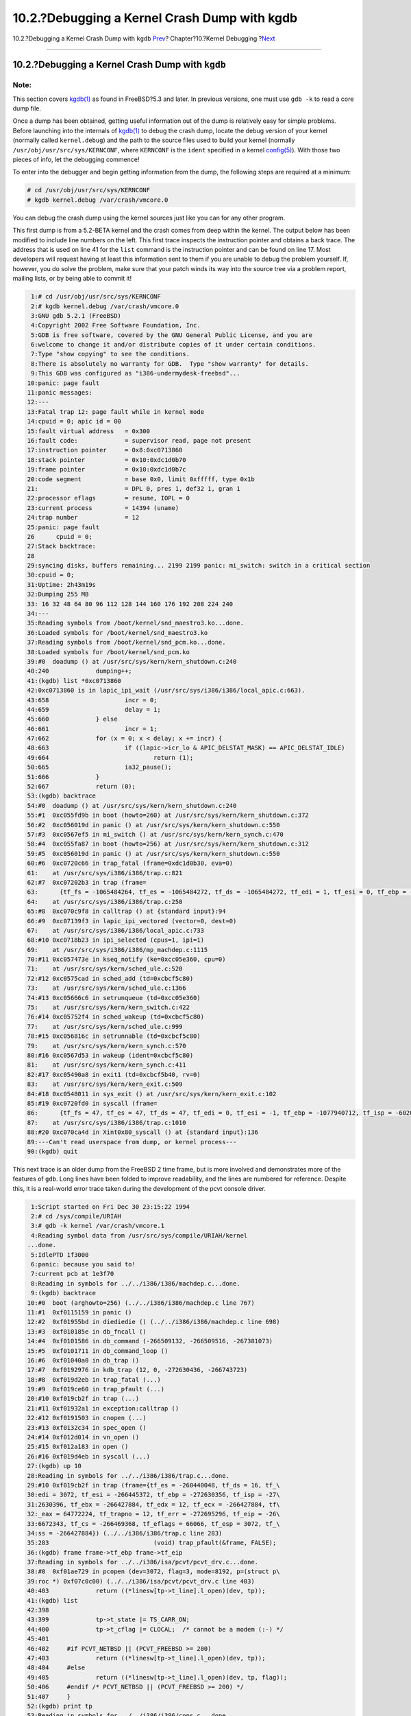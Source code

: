 =============================================
10.2.?Debugging a Kernel Crash Dump with kgdb
=============================================

.. raw:: html

   <div class="navheader">

10.2.?Debugging a Kernel Crash Dump with ``kgdb``
`Prev <kerneldebug.html>`__?
Chapter?10.?Kernel Debugging
?\ `Next <kerneldebug-ddd.html>`__

--------------

.. raw:: html

   </div>

.. raw:: html

   <div class="sect1">

.. raw:: html

   <div class="titlepage" xmlns="">

.. raw:: html

   <div>

.. raw:: html

   <div>

10.2.?Debugging a Kernel Crash Dump with ``kgdb``
-------------------------------------------------

.. raw:: html

   </div>

.. raw:: html

   </div>

.. raw:: html

   </div>

.. raw:: html

   <div class="note" xmlns="">

Note:
~~~~~

This section covers
`kgdb(1) <http://www.FreeBSD.org/cgi/man.cgi?query=kgdb&sektion=1>`__ as
found in FreeBSD?5.3 and later. In previous versions, one must use
``gdb -k`` to read a core dump file.

.. raw:: html

   </div>

Once a dump has been obtained, getting useful information out of the
dump is relatively easy for simple problems. Before launching into the
internals of
`kgdb(1) <http://www.FreeBSD.org/cgi/man.cgi?query=kgdb&sektion=1>`__ to
debug the crash dump, locate the debug version of your kernel (normally
called ``kernel.debug``) and the path to the source files used to build
your kernel (normally ``/usr/obj/usr/src/sys/KERNCONF``, where
``KERNCONF`` is the ``ident`` specified in a kernel
`config(5) <http://www.FreeBSD.org/cgi/man.cgi?query=config&sektion=5>`__).
With those two pieces of info, let the debugging commence!

To enter into the debugger and begin getting information from the dump,
the following steps are required at a minimum:

.. code:: screen

    # cd /usr/obj/usr/src/sys/KERNCONF
    # kgdb kernel.debug /var/crash/vmcore.0

You can debug the crash dump using the kernel sources just like you can
for any other program.

This first dump is from a 5.2-BETA kernel and the crash comes from deep
within the kernel. The output below has been modified to include line
numbers on the left. This first trace inspects the instruction pointer
and obtains a back trace. The address that is used on line 41 for the
``list`` command is the instruction pointer and can be found on line 17.
Most developers will request having at least this information sent to
them if you are unable to debug the problem yourself. If, however, you
do solve the problem, make sure that your patch winds its way into the
source tree via a problem report, mailing lists, or by being able to
commit it!

.. code:: screen

     1:# cd /usr/obj/usr/src/sys/KERNCONF
     2:# kgdb kernel.debug /var/crash/vmcore.0
     3:GNU gdb 5.2.1 (FreeBSD)
     4:Copyright 2002 Free Software Foundation, Inc.
     5:GDB is free software, covered by the GNU General Public License, and you are
     6:welcome to change it and/or distribute copies of it under certain conditions.
     7:Type "show copying" to see the conditions.
     8:There is absolutely no warranty for GDB.  Type "show warranty" for details.
     9:This GDB was configured as "i386-undermydesk-freebsd"...
    10:panic: page fault
    11:panic messages:
    12:---
    13:Fatal trap 12: page fault while in kernel mode
    14:cpuid = 0; apic id = 00
    15:fault virtual address   = 0x300
    16:fault code:             = supervisor read, page not present
    17:instruction pointer     = 0x8:0xc0713860
    18:stack pointer           = 0x10:0xdc1d0b70
    19:frame pointer           = 0x10:0xdc1d0b7c
    20:code segment            = base 0x0, limit 0xfffff, type 0x1b
    21:                        = DPL 0, pres 1, def32 1, gran 1
    22:processor eflags        = resume, IOPL = 0
    23:current process         = 14394 (uname)
    24:trap number             = 12
    25:panic: page fault
    26      cpuid = 0;
    27:Stack backtrace:
    28
    29:syncing disks, buffers remaining... 2199 2199 panic: mi_switch: switch in a critical section
    30:cpuid = 0;
    31:Uptime: 2h43m19s
    32:Dumping 255 MB
    33: 16 32 48 64 80 96 112 128 144 160 176 192 208 224 240
    34:---
    35:Reading symbols from /boot/kernel/snd_maestro3.ko...done.
    36:Loaded symbols for /boot/kernel/snd_maestro3.ko
    37:Reading symbols from /boot/kernel/snd_pcm.ko...done.
    38:Loaded symbols for /boot/kernel/snd_pcm.ko
    39:#0  doadump () at /usr/src/sys/kern/kern_shutdown.c:240
    40:240             dumping++;
    41:(kgdb) list *0xc0713860
    42:0xc0713860 is in lapic_ipi_wait (/usr/src/sys/i386/i386/local_apic.c:663).
    43:658                     incr = 0;
    44:659                     delay = 1;
    45:660             } else
    46:661                     incr = 1;
    47:662             for (x = 0; x < delay; x += incr) {
    48:663                     if ((lapic->icr_lo & APIC_DELSTAT_MASK) == APIC_DELSTAT_IDLE)
    49:664                             return (1);
    50:665                     ia32_pause();
    51:666             }
    52:667             return (0);
    53:(kgdb) backtrace
    54:#0  doadump () at /usr/src/sys/kern/kern_shutdown.c:240
    55:#1  0xc055fd9b in boot (howto=260) at /usr/src/sys/kern/kern_shutdown.c:372
    56:#2  0xc056019d in panic () at /usr/src/sys/kern/kern_shutdown.c:550
    57:#3  0xc0567ef5 in mi_switch () at /usr/src/sys/kern/kern_synch.c:470
    58:#4  0xc055fa87 in boot (howto=256) at /usr/src/sys/kern/kern_shutdown.c:312
    59:#5  0xc056019d in panic () at /usr/src/sys/kern/kern_shutdown.c:550
    60:#6  0xc0720c66 in trap_fatal (frame=0xdc1d0b30, eva=0)
    61:    at /usr/src/sys/i386/i386/trap.c:821
    62:#7  0xc07202b3 in trap (frame=
    63:      {tf_fs = -1065484264, tf_es = -1065484272, tf_ds = -1065484272, tf_edi = 1, tf_esi = 0, tf_ebp = -602076292, tf_isp = -602076324, tf_ebx = 0, tf_edx = 0, tf_ecx = 1000000, tf_eax = 243, tf_trapno = 12, tf_err = 0, tf_eip = -1066321824, tf_cs = 8, tf_eflags = 65671, tf_esp = 243, tf_ss = 0})
    64:    at /usr/src/sys/i386/i386/trap.c:250
    65:#8  0xc070c9f8 in calltrap () at {standard input}:94
    66:#9  0xc07139f3 in lapic_ipi_vectored (vector=0, dest=0)
    67:    at /usr/src/sys/i386/i386/local_apic.c:733
    68:#10 0xc0718b23 in ipi_selected (cpus=1, ipi=1)
    69:    at /usr/src/sys/i386/i386/mp_machdep.c:1115
    70:#11 0xc057473e in kseq_notify (ke=0xcc05e360, cpu=0)
    71:    at /usr/src/sys/kern/sched_ule.c:520
    72:#12 0xc0575cad in sched_add (td=0xcbcf5c80)
    73:    at /usr/src/sys/kern/sched_ule.c:1366
    74:#13 0xc05666c6 in setrunqueue (td=0xcc05e360)
    75:    at /usr/src/sys/kern/kern_switch.c:422
    76:#14 0xc05752f4 in sched_wakeup (td=0xcbcf5c80)
    77:    at /usr/src/sys/kern/sched_ule.c:999
    78:#15 0xc056816c in setrunnable (td=0xcbcf5c80)
    79:    at /usr/src/sys/kern/kern_synch.c:570
    80:#16 0xc0567d53 in wakeup (ident=0xcbcf5c80)
    81:    at /usr/src/sys/kern/kern_synch.c:411
    82:#17 0xc05490a8 in exit1 (td=0xcbcf5b40, rv=0)
    83:    at /usr/src/sys/kern/kern_exit.c:509
    84:#18 0xc0548011 in sys_exit () at /usr/src/sys/kern/kern_exit.c:102
    85:#19 0xc0720fd0 in syscall (frame=
    86:      {tf_fs = 47, tf_es = 47, tf_ds = 47, tf_edi = 0, tf_esi = -1, tf_ebp = -1077940712, tf_isp = -602075788, tf_ebx = 672411944, tf_edx = 10, tf_ecx = 672411600, tf_eax = 1, tf_trapno = 12, tf_err = 2, tf_eip = 671899563, tf_cs = 31, tf_eflags = 642, tf_esp = -1077940740, tf_ss = 47})
    87:    at /usr/src/sys/i386/i386/trap.c:1010
    88:#20 0xc070ca4d in Xint0x80_syscall () at {standard input}:136
    89:---Can't read userspace from dump, or kernel process---
    90:(kgdb) quit

This next trace is an older dump from the FreeBSD 2 time frame, but is
more involved and demonstrates more of the features of ``gdb``. Long
lines have been folded to improve readability, and the lines are
numbered for reference. Despite this, it is a real-world error trace
taken during the development of the pcvt console driver.

.. code:: screen

     1:Script started on Fri Dec 30 23:15:22 1994
     2:# cd /sys/compile/URIAH
     3:# gdb -k kernel /var/crash/vmcore.1
     4:Reading symbol data from /usr/src/sys/compile/URIAH/kernel
    ...done.
     5:IdlePTD 1f3000
     6:panic: because you said to!
     7:current pcb at 1e3f70
     8:Reading in symbols for ../../i386/i386/machdep.c...done.
     9:(kgdb) backtrace
    10:#0  boot (arghowto=256) (../../i386/i386/machdep.c line 767)
    11:#1  0xf0115159 in panic ()
    12:#2  0xf01955bd in diediedie () (../../i386/i386/machdep.c line 698)
    13:#3  0xf010185e in db_fncall ()
    14:#4  0xf0101586 in db_command (-266509132, -266509516, -267381073)
    15:#5  0xf0101711 in db_command_loop ()
    16:#6  0xf01040a0 in db_trap ()
    17:#7  0xf0192976 in kdb_trap (12, 0, -272630436, -266743723)
    18:#8  0xf019d2eb in trap_fatal (...)
    19:#9  0xf019ce60 in trap_pfault (...)
    20:#10 0xf019cb2f in trap (...)
    21:#11 0xf01932a1 in exception:calltrap ()
    22:#12 0xf0191503 in cnopen (...)
    23:#13 0xf0132c34 in spec_open ()
    24:#14 0xf012d014 in vn_open ()
    25:#15 0xf012a183 in open ()
    26:#16 0xf019d4eb in syscall (...)
    27:(kgdb) up 10
    28:Reading in symbols for ../../i386/i386/trap.c...done.
    29:#10 0xf019cb2f in trap (frame={tf_es = -260440048, tf_ds = 16, tf_\
    30:edi = 3072, tf_esi = -266445372, tf_ebp = -272630356, tf_isp = -27\
    31:2630396, tf_ebx = -266427884, tf_edx = 12, tf_ecx = -266427884, tf\
    32:_eax = 64772224, tf_trapno = 12, tf_err = -272695296, tf_eip = -26\
    33:6672343, tf_cs = -266469368, tf_eflags = 66066, tf_esp = 3072, tf_\
    34:ss = -266427884}) (../../i386/i386/trap.c line 283)
    35:283                             (void) trap_pfault(&frame, FALSE);
    36:(kgdb) frame frame->tf_ebp frame->tf_eip
    37:Reading in symbols for ../../i386/isa/pcvt/pcvt_drv.c...done.
    38:#0  0xf01ae729 in pcopen (dev=3072, flag=3, mode=8192, p=(struct p\
    39:roc *) 0xf07c0c00) (../../i386/isa/pcvt/pcvt_drv.c line 403)
    40:403             return ((*linesw[tp->t_line].l_open)(dev, tp));
    41:(kgdb) list
    42:398
    43:399             tp->t_state |= TS_CARR_ON;
    44:400             tp->t_cflag |= CLOCAL;  /* cannot be a modem (:-) */
    45:401
    46:402     #if PCVT_NETBSD || (PCVT_FREEBSD >= 200)
    47:403             return ((*linesw[tp->t_line].l_open)(dev, tp));
    48:404     #else
    49:405             return ((*linesw[tp->t_line].l_open)(dev, tp, flag));
    50:406     #endif /* PCVT_NETBSD || (PCVT_FREEBSD >= 200) */
    51:407     }
    52:(kgdb) print tp
    53:Reading in symbols for ../../i386/i386/cons.c...done.
    54:$1 = (struct tty *) 0x1bae
    55:(kgdb) print tp->t_line
    56:$2 = 1767990816
    57:(kgdb) up
    58:#1  0xf0191503 in cnopen (dev=0x00000000, flag=3, mode=8192, p=(st\
    59:ruct proc *) 0xf07c0c00) (../../i386/i386/cons.c line 126)
    60:       return ((*cdevsw[major(dev)].d_open)(dev, flag, mode, p));
    61:(kgdb) up
    62:#2  0xf0132c34 in spec_open ()
    63:(kgdb) up
    64:#3  0xf012d014 in vn_open ()
    65:(kgdb) up
    66:#4  0xf012a183 in open ()
    67:(kgdb) up
    68:#5  0xf019d4eb in syscall (frame={tf_es = 39, tf_ds = 39, tf_edi =\
    69: 2158592, tf_esi = 0, tf_ebp = -272638436, tf_isp = -272629788, tf\
    70:_ebx = 7086, tf_edx = 1, tf_ecx = 0, tf_eax = 5, tf_trapno = 582, \
    71:tf_err = 582, tf_eip = 75749, tf_cs = 31, tf_eflags = 582, tf_esp \
    72:= -272638456, tf_ss = 39}) (../../i386/i386/trap.c line 673)
    73:673             error = (*callp->sy_call)(p, args, rval);
    74:(kgdb) up
    75:Initial frame selected; you cannot go up.
    76:(kgdb) quit

Comments to the above script:

.. raw:: html

   <div class="variablelist">

line 6:
    This is a dump taken from within DDB (see below), hence the panic
    comment “because you said to!”, and a rather long stack trace; the
    initial reason for going into DDB has been a page fault trap though.

line 20:
    This is the location of function ``trap()`` in the stack trace.

line 36:
    Force usage of a new stack frame; this is no longer necessary. The
    stack frames are supposed to point to the right locations now, even
    in case of a trap. From looking at the code in source line 403,
    there is a high probability that either the pointer access for “tp”
    was messed up, or the array access was out of bounds.

line 52:
    The pointer looks suspicious, but happens to be a valid address.

line 56:
    However, it obviously points to garbage, so we have found our error!
    (For those unfamiliar with that particular piece of code:
    ``tp->t_line`` refers to the line discipline of the console device
    here, which must be a rather small integer number.)

.. raw:: html

   </div>

.. raw:: html

   <div class="tip" xmlns="">

Tip:
~~~~

If your system is crashing regularly and you are running out of disk
space, deleting old ``vmcore`` files in ``/var/crash`` could save a
considerable amount of disk space!

.. raw:: html

   </div>

.. raw:: html

   </div>

.. raw:: html

   <div class="navfooter">

--------------

+---------------------------------+-----------------------------+------------------------------------------+
| `Prev <kerneldebug.html>`__?    | `Up <kerneldebug.html>`__   | ?\ `Next <kerneldebug-ddd.html>`__       |
+---------------------------------+-----------------------------+------------------------------------------+
| Chapter?10.?Kernel Debugging?   | `Home <index.html>`__       | ?10.3.?Debugging a Crash Dump with DDD   |
+---------------------------------+-----------------------------+------------------------------------------+

.. raw:: html

   </div>

All FreeBSD documents are available for download at
http://ftp.FreeBSD.org/pub/FreeBSD/doc/

| Questions that are not answered by the
  `documentation <http://www.FreeBSD.org/docs.html>`__ may be sent to
  <freebsd-questions@FreeBSD.org\ >.
|  Send questions about this document to <freebsd-doc@FreeBSD.org\ >.
